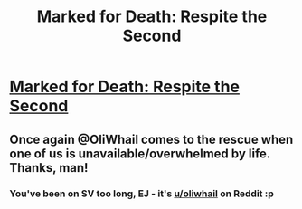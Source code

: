 #+TITLE: Marked for Death: Respite the Second

* [[https://forums.sufficientvelocity.com/posts/6859878/][Marked for Death: Respite the Second]]
:PROPERTIES:
:Author: hackerkiba
:Score: 17
:DateUnix: 1474045342.0
:DateShort: 2016-Sep-16
:END:

** Once again @OliWhail comes to the rescue when one of us is unavailable/overwhelmed by life. Thanks, man!
:PROPERTIES:
:Author: eaglejarl
:Score: 5
:DateUnix: 1474094565.0
:DateShort: 2016-Sep-17
:END:

*** You've been on SV too long, EJ - it's [[/u/oliwhail][u/oliwhail]] on Reddit :p
:PROPERTIES:
:Author: oliwhail
:Score: 2
:DateUnix: 1474152664.0
:DateShort: 2016-Sep-18
:END:
